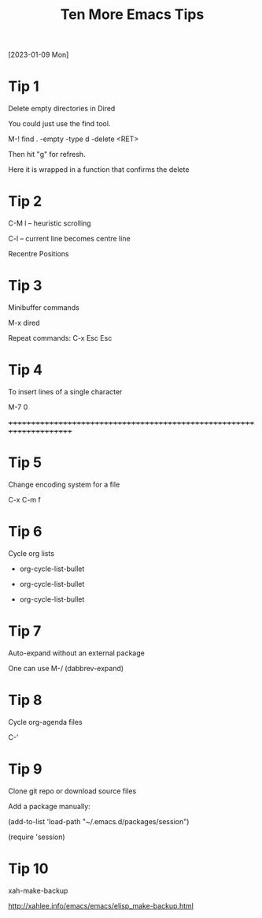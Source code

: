 #+title: Ten More Emacs Tips
#+OPTIONS: \n:t
[2023-01-09 Mon]

* Tip 1

Delete empty directories in Dired

You could just use the find tool.

M-! find . -empty -type d -delete <RET>

Then hit "g" for refresh.

Here it is wrapped in a function that confirms the delete

* Tip 2

C-M l -- heuristic scrolling

C-l -- current line becomes centre line

Recentre Positions

* Tip 3

Minibuffer commands

M-x dired

Repeat commands: C-x Esc Esc

* Tip 4

To insert lines of a single character

M-7 0

++++++++++++++++++++++++++++++++++++++++++++++++++++++++++++++++++++++

* Tip 5

Change encoding system for a file

C-x C-m f

* Tip 6

Cycle org lists

+ org-cycle-list-bullet
  
+ org-cycle-list-bullet
  
+ org-cycle-list-bullet

* Tip 7

Auto-expand without an external package

One can use M-/ (dabbrev-expand)

* Tip 8

Cycle org-agenda files

C-'

* Tip 9

Clone git repo or download source files

Add a package manually:

(add-to-list 'load-path "~/.emacs.d/packages/session")

(require 'session)

* Tip 10

xah-make-backup

http://xahlee.info/emacs/emacs/elisp_make-backup.html

